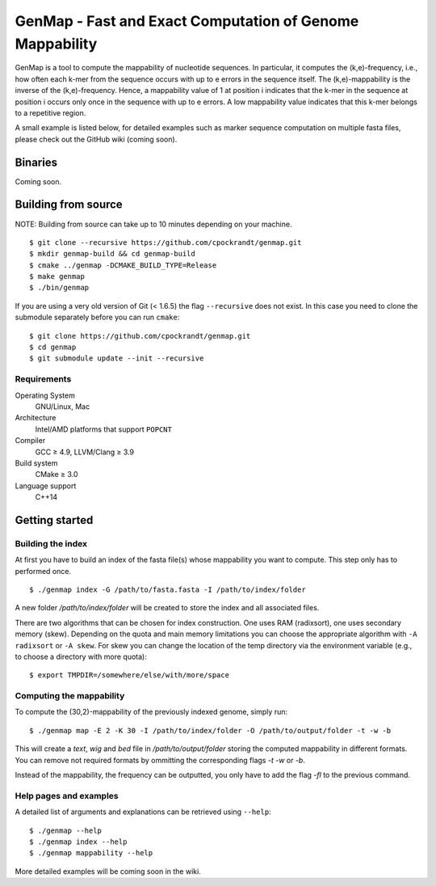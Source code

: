GenMap - Fast and Exact Computation of Genome Mappability |buildstatus|
---------------------------------------------------------

.. |BUILDSTATUS| image:: https://travis-ci.org/cpockrandt/genmap.svg?branch=master
    :target: https://travis-ci.org/cpockrandt/genmap

GenMap is a tool to compute the mappability of nucleotide sequences.
In particular, it computes the (k,e)-frequency, i.e., how often each k-mer from the sequence occurs with up to e errors in the sequence itself.
The (k,e)-mappability is the inverse of the (k,e)-frequency.
Hence, a mappability value of 1 at position i indicates that the k-mer in the sequence at position i occurs only once in the sequence with up to e errors.
A low mappability value indicates that this k-mer belongs to a repetitive region.

A small example is listed below, for detailed examples such as marker sequence computation on multiple fasta files, please check out the GitHub wiki (coming soon).

Binaries
^^^^^^^^

Coming soon.

Building from source
^^^^^^^^^^^^^^^^^^^^

NOTE: Building from source can take up to 10 minutes depending on your machine.

::

    $ git clone --recursive https://github.com/cpockrandt/genmap.git
    $ mkdir genmap-build && cd genmap-build
    $ cmake ../genmap -DCMAKE_BUILD_TYPE=Release
    $ make genmap
    $ ./bin/genmap

If you are using a very old version of Git (< 1.6.5) the flag ``--recursive`` does not exist.
In this case you need to clone the submodule separately before you can run ``cmake``:

::

    $ git clone https://github.com/cpockrandt/genmap.git
    $ cd genmap
    $ git submodule update --init --recursive

Requirements
""""""""""""

Operating System
  GNU/Linux, Mac

Architecture
  Intel/AMD platforms that support ``POPCNT``

Compiler
  GCC ≥ 4.9, LLVM/Clang ≥ 3.9

Build system
  CMake ≥ 3.0

Language support
  C++14

Getting started
^^^^^^^^^^^^^^^

Building the index
""""""""""""""""""

At first you have to build an index of the fasta file(s) whose mappability you want to compute.
This step only has to performed once.

::

    $ ./genmap index -G /path/to/fasta.fasta -I /path/to/index/folder

A new folder `/path/to/index/folder` will be created to store the index and all associated files.

There are two algorithms that can be chosen for index construction.
One uses RAM (radixsort), one uses secondary memory (skew).
Depending on the quota and main memory limitations you can choose the appropriate algorithm with ``-A radixsort`` or ``-A skew``.
For skew you can change the location of the temp directory via the environment variable (e.g., to choose a directory with more quota):

::

   $ export TMPDIR=/somewhere/else/with/more/space

Computing the mappability
"""""""""""""""""""""""""

To compute the (30,2)-mappability of the previously indexed genome, simply run:

::

    $ ./genmap map -E 2 -K 30 -I /path/to/index/folder -O /path/to/output/folder -t -w -b

This will create a `text`, `wig` and `bed` file in `/path/to/output/folder` storing the computed mappability in different formats. You can remove not required formats by ommitting the corresponding flags `-t` `-w` or `-b`.

Instead of the mappability, the frequency can be outputted, you only have to add the flag `-fl` to the previous command.

Help pages and examples
"""""""""""""""""""""""

A detailed list of arguments and explanations can be retrieved using ``--help``:

::

    $ ./genmap --help
    $ ./genmap index --help
    $ ./genmap mappability --help

More detailed examples will be coming soon in the wiki.
